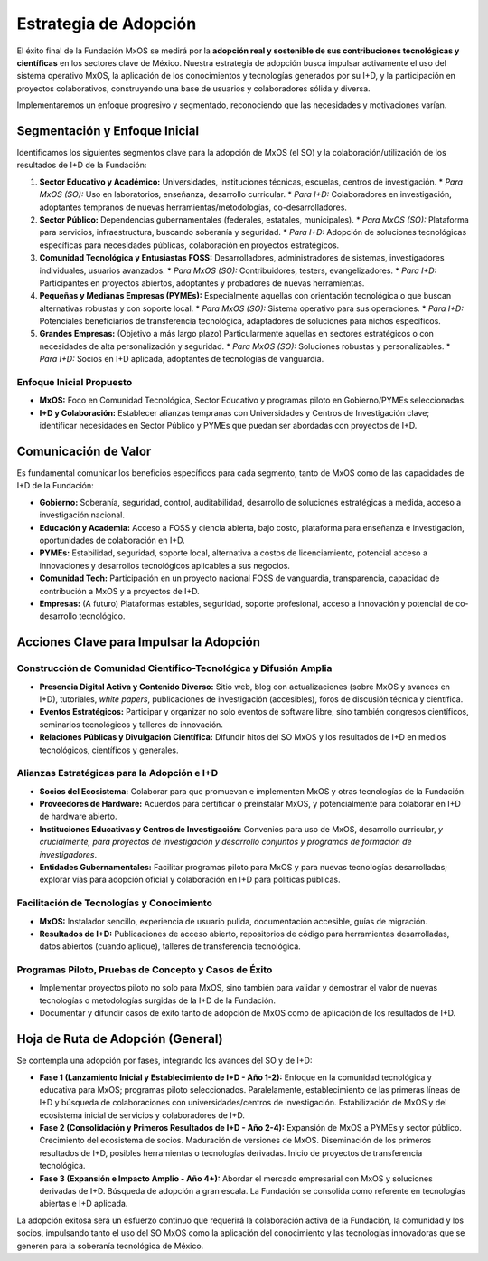 .. _estrategia_de_adopción:

######################
Estrategia de Adopción
######################

El éxito final de la Fundación MxOS se medirá por la **adopción real y sostenible de sus contribuciones tecnológicas y científicas**
en los sectores clave de México. Nuestra estrategia de adopción busca impulsar activamente el uso del sistema operativo MxOS, la
aplicación de los conocimientos y tecnologías generados por su I+D, y la participación en proyectos colaborativos, construyendo una
base de usuarios y colaboradores sólida y diversa.

Implementaremos un enfoque progresivo y segmentado, reconociendo que las necesidades y motivaciones varían.

Segmentación y Enfoque Inicial
==============================
Identificamos los siguientes segmentos clave para la adopción de MxOS (el SO) y la colaboración/utilización de los resultados de I+D de la Fundación:

1. **Sector Educativo y Académico:** Universidades, instituciones técnicas, escuelas, centros de investigación.
   * *Para MxOS (SO):* Uso en laboratorios, enseñanza, desarrollo curricular.
   * *Para I+D:* Colaboradores en investigación, adoptantes tempranos de nuevas herramientas/metodologías, co-desarrolladores.

2. **Sector Público:** Dependencias gubernamentales (federales, estatales, municipales).
   * *Para MxOS (SO):* Plataforma para servicios, infraestructura, buscando soberanía y seguridad.
   * *Para I+D:* Adopción de soluciones tecnológicas específicas para necesidades públicas, colaboración en proyectos estratégicos.

3. **Comunidad Tecnológica y Entusiastas FOSS:** Desarrolladores, administradores de sistemas, investigadores individuales, usuarios avanzados.
   * *Para MxOS (SO):* Contribuidores, testers, evangelizadores.
   * *Para I+D:* Participantes en proyectos abiertos, adoptantes y probadores de nuevas herramientas.

4. **Pequeñas y Medianas Empresas (PYMEs):** Especialmente aquellas con orientación tecnológica o que buscan alternativas robustas y con soporte local.
   * *Para MxOS (SO):* Sistema operativo para sus operaciones.
   * *Para I+D:* Potenciales beneficiarios de transferencia tecnológica, adaptadores de soluciones para nichos específicos.

5. **Grandes Empresas:** (Objetivo a más largo plazo) Particularmente aquellas en sectores estratégicos o con necesidades de alta personalización y seguridad.
   * *Para MxOS (SO):* Soluciones robustas y personalizables.
   * *Para I+D:* Socios en I+D aplicada, adoptantes de tecnologías de vanguardia.

Enfoque Inicial Propuesto
-------------------------

* **MxOS:** Foco en Comunidad Tecnológica, Sector Educativo y programas piloto en Gobierno/PYMEs seleccionadas.

* **I+D y Colaboración:** Establecer alianzas tempranas con Universidades y Centros de Investigación clave; identificar necesidades
  en Sector Público y PYMEs que puedan ser abordadas con proyectos de I+D.

Comunicación de Valor
=====================
Es fundamental comunicar los beneficios específicos para cada segmento, tanto de MxOS como de las capacidades de I+D de la
Fundación:

* **Gobierno:** Soberanía, seguridad, control, auditabilidad, desarrollo de soluciones estratégicas a medida, acceso a investigación
  nacional.

* **Educación y Academia:** Acceso a FOSS y ciencia abierta, bajo costo, plataforma para enseñanza e investigación, oportunidades de
  colaboración en I+D.

* **PYMEs:** Estabilidad, seguridad, soporte local, alternativa a costos de licenciamiento, potencial acceso a innovaciones y
  desarrollos tecnológicos aplicables a sus negocios.

* **Comunidad Tech:** Participación en un proyecto nacional FOSS de vanguardia, transparencia, capacidad de contribución a MxOS y a
  proyectos de I+D.

* **Empresas:** (A futuro) Plataformas estables, seguridad, soporte profesional, acceso a innovación y potencial de co-desarrollo
  tecnológico.

Acciones Clave para Impulsar la Adopción
========================================

Construcción de Comunidad Científico-Tecnológica y Difusión Amplia
------------------------------------------------------------------
* **Presencia Digital Activa y Contenido Diverso:** Sitio web, blog con actualizaciones (sobre MxOS y avances en I+D), tutoriales,
  *white papers*, publicaciones de investigación (accesibles), foros de discusión técnica y científica.

* **Eventos Estratégicos:** Participar y organizar no solo eventos de software libre, sino también congresos científicos, seminarios
  tecnológicos y talleres de innovación.

* **Relaciones Públicas y Divulgación Científica:** Difundir hitos del SO MxOS y los resultados de I+D en medios tecnológicos,
  científicos y generales.

Alianzas Estratégicas para la Adopción e I+D
--------------------------------------------
* **Socios del Ecosistema:** Colaborar para que promuevan e implementen MxOS y otras tecnologías de la Fundación.

* **Proveedores de Hardware:** Acuerdos para certificar o preinstalar MxOS, y potencialmente para colaborar en I+D de hardware
  abierto.

* **Instituciones Educativas y Centros de Investigación:** Convenios para uso de MxOS, desarrollo curricular, *y crucialmente, para
  proyectos de investigación y desarrollo conjuntos y programas de formación de investigadores*.

* **Entidades Gubernamentales:** Facilitar programas piloto para MxOS y para nuevas tecnologías desarrolladas; explorar vías para
  adopción oficial y colaboración en I+D para políticas públicas.

Facilitación de Tecnologías y Conocimiento
------------------------------------------

* **MxOS:** Instalador sencillo, experiencia de usuario pulida, documentación accesible, guías de migración.

* **Resultados de I+D:** Publicaciones de acceso abierto, repositorios de código para herramientas desarrolladas, datos abiertos
  (cuando aplique), talleres de transferencia tecnológica.

Programas Piloto, Pruebas de Concepto y Casos de Éxito
------------------------------------------------------

* Implementar proyectos piloto no solo para MxOS, sino también para validar y demostrar el valor de nuevas tecnologías o
  metodologías surgidas de la I+D de la Fundación.

* Documentar y difundir casos de éxito tanto de adopción de MxOS como de aplicación de los resultados de I+D.

Hoja de Ruta de Adopción (General)
==================================
Se contempla una adopción por fases, integrando los avances del SO y de I+D:

* **Fase 1 (Lanzamiento Inicial y Establecimiento de I+D - Año 1-2):**
  Enfoque en la comunidad tecnológica y educativa para MxOS; programas piloto seleccionados. Paralelamente, establecimiento de las primeras líneas de I+D y búsqueda de colaboraciones con universidades/centros de investigación. Estabilización de MxOS y del ecosistema inicial de servicios y colaboradores de I+D.

* **Fase 2 (Consolidación y Primeros Resultados de I+D - Año 2-4):**
  Expansión de MxOS a PYMEs y sector público. Crecimiento del ecosistema de socios. Maduración de versiones de MxOS. Diseminación de los primeros resultados de I+D, posibles herramientas o tecnologías derivadas. Inicio de proyectos de transferencia tecnológica.

* **Fase 3 (Expansión e Impacto Amplio - Año 4+):**
  Abordar el mercado empresarial con MxOS y soluciones derivadas de I+D. Búsqueda de adopción a gran escala. La Fundación se consolida como referente en tecnologías abiertas e I+D aplicada.

La adopción exitosa será un esfuerzo continuo que requerirá la colaboración activa de la Fundación, la comunidad y los socios,
impulsando tanto el uso del SO MxOS como la aplicación del conocimiento y las tecnologías innovadoras que se generen para la
soberanía tecnológica de México.
